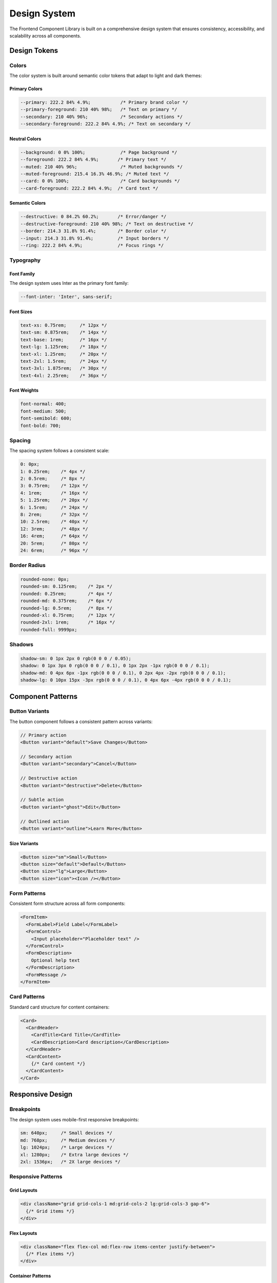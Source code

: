 Design System
=============

The Frontend Component Library is built on a comprehensive design system that ensures consistency, accessibility, and scalability across all components.

Design Tokens
-------------

Colors
~~~~~~

The color system is built around semantic color tokens that adapt to light and dark themes:

Primary Colors
^^^^^^^^^^^^^^

.. code-block:: css

   --primary: 222.2 84% 4.9%;           /* Primary brand color */
   --primary-foreground: 210 40% 98%;   /* Text on primary */
   --secondary: 210 40% 96%;            /* Secondary actions */
   --secondary-foreground: 222.2 84% 4.9%; /* Text on secondary */

Neutral Colors
^^^^^^^^^^^^^^

.. code-block:: css

   --background: 0 0% 100%;             /* Page background */
   --foreground: 222.2 84% 4.9%;       /* Primary text */
   --muted: 210 40% 96%;                /* Muted backgrounds */
   --muted-foreground: 215.4 16.3% 46.9%; /* Muted text */
   --card: 0 0% 100%;                   /* Card backgrounds */
   --card-foreground: 222.2 84% 4.9%;  /* Card text */

Semantic Colors
^^^^^^^^^^^^^^^

.. code-block:: css

   --destructive: 0 84.2% 60.2%;       /* Error/danger */
   --destructive-foreground: 210 40% 98%; /* Text on destructive */
   --border: 214.3 31.8% 91.4%;        /* Border color */
   --input: 214.3 31.8% 91.4%;         /* Input borders */
   --ring: 222.2 84% 4.9%;             /* Focus rings */

Typography
~~~~~~~~~~

Font Family
^^^^^^^^^^^

The design system uses Inter as the primary font family:

.. code-block:: css

   --font-inter: 'Inter', sans-serif;

Font Sizes
^^^^^^^^^^^

.. code-block:: css

   text-xs: 0.75rem;     /* 12px */
   text-sm: 0.875rem;    /* 14px */
   text-base: 1rem;      /* 16px */
   text-lg: 1.125rem;    /* 18px */
   text-xl: 1.25rem;     /* 20px */
   text-2xl: 1.5rem;     /* 24px */
   text-3xl: 1.875rem;   /* 30px */
   text-4xl: 2.25rem;    /* 36px */

Font Weights
^^^^^^^^^^^^

.. code-block:: css

   font-normal: 400;
   font-medium: 500;
   font-semibold: 600;
   font-bold: 700;

Spacing
~~~~~~~

The spacing system follows a consistent scale:

.. code-block:: css

   0: 0px;
   1: 0.25rem;    /* 4px */
   2: 0.5rem;     /* 8px */
   3: 0.75rem;    /* 12px */
   4: 1rem;       /* 16px */
   5: 1.25rem;    /* 20px */
   6: 1.5rem;     /* 24px */
   8: 2rem;       /* 32px */
   10: 2.5rem;    /* 40px */
   12: 3rem;      /* 48px */
   16: 4rem;      /* 64px */
   20: 5rem;      /* 80px */
   24: 6rem;      /* 96px */

Border Radius
~~~~~~~~~~~~~

.. code-block:: css

   rounded-none: 0px;
   rounded-sm: 0.125rem;    /* 2px */
   rounded: 0.25rem;        /* 4px */
   rounded-md: 0.375rem;    /* 6px */
   rounded-lg: 0.5rem;      /* 8px */
   rounded-xl: 0.75rem;     /* 12px */
   rounded-2xl: 1rem;       /* 16px */
   rounded-full: 9999px;

Shadows
~~~~~~~

.. code-block:: css

   shadow-sm: 0 1px 2px 0 rgb(0 0 0 / 0.05);
   shadow: 0 1px 3px 0 rgb(0 0 0 / 0.1), 0 1px 2px -1px rgb(0 0 0 / 0.1);
   shadow-md: 0 4px 6px -1px rgb(0 0 0 / 0.1), 0 2px 4px -2px rgb(0 0 0 / 0.1);
   shadow-lg: 0 10px 15px -3px rgb(0 0 0 / 0.1), 0 4px 6px -4px rgb(0 0 0 / 0.1);

Component Patterns
------------------

Button Variants
~~~~~~~~~~~~~~~

The button component follows a consistent pattern across variants:

.. code-block:: typescript

   // Primary action
   <Button variant="default">Save Changes</Button>

   // Secondary action
   <Button variant="secondary">Cancel</Button>

   // Destructive action
   <Button variant="destructive">Delete</Button>

   // Subtle action
   <Button variant="ghost">Edit</Button>

   // Outlined action
   <Button variant="outline">Learn More</Button>

Size Variants
^^^^^^^^^^^^^

.. code-block:: typescript

   <Button size="sm">Small</Button>
   <Button size="default">Default</Button>
   <Button size="lg">Large</Button>
   <Button size="icon"><Icon /></Button>

Form Patterns
~~~~~~~~~~~~~

Consistent form structure across all form components:

.. code-block:: typescript

   <FormItem>
     <FormLabel>Field Label</FormLabel>
     <FormControl>
       <Input placeholder="Placeholder text" />
     </FormControl>
     <FormDescription>
       Optional help text
     </FormDescription>
     <FormMessage />
   </FormItem>

Card Patterns
~~~~~~~~~~~~~

Standard card structure for content containers:

.. code-block:: typescript

   <Card>
     <CardHeader>
       <CardTitle>Card Title</CardTitle>
       <CardDescription>Card description</CardDescription>
     </CardHeader>
     <CardContent>
       {/* Card content */}
     </CardContent>
   </Card>

Responsive Design
-----------------

Breakpoints
~~~~~~~~~~~

The design system uses mobile-first responsive breakpoints:

.. code-block:: css

   sm: 640px;     /* Small devices */
   md: 768px;     /* Medium devices */
   lg: 1024px;    /* Large devices */
   xl: 1280px;    /* Extra large devices */
   2xl: 1536px;   /* 2X large devices */

Responsive Patterns
~~~~~~~~~~~~~~~~~~~

Grid Layouts
^^^^^^^^^^^^

.. code-block:: typescript

   <div className="grid grid-cols-1 md:grid-cols-2 lg:grid-cols-3 gap-6">
     {/* Grid items */}
   </div>

Flex Layouts
^^^^^^^^^^^^

.. code-block:: typescript

   <div className="flex flex-col md:flex-row items-center justify-between">
     {/* Flex items */}
   </div>

Container Patterns
^^^^^^^^^^^^^^^^^^

.. code-block:: typescript

   <div className="container mx-auto px-4 py-8">
     {/* Content */}
   </div>

Accessibility Guidelines
------------------------

Color Contrast
~~~~~~~~~~~~~~

All color combinations meet WCAG 2.1 AA standards:

* **Normal text**: Minimum 4.5:1 contrast ratio
* **Large text**: Minimum 3:1 contrast ratio
* **UI components**: Minimum 3:1 contrast ratio

Focus Management
~~~~~~~~~~~~~~~~

Consistent focus indicators across all interactive elements:

.. code-block:: css

   focus:outline-none focus:ring-2 focus:ring-ring focus:ring-offset-2

Semantic HTML
~~~~~~~~~~~~~

All components use proper semantic HTML elements:

* Buttons use ``<button>`` elements
* Links use ``<a>`` elements
* Form controls use appropriate input types
* Headings follow hierarchical order

ARIA Attributes
~~~~~~~~~~~~~~~

Components include appropriate ARIA attributes:

* ``aria-label`` for accessible names
* ``aria-describedby`` for descriptions
* ``aria-expanded`` for collapsible content
* ``role`` attributes where needed

Animation and Transitions
-------------------------

Motion Principles
~~~~~~~~~~~~~~~~~

* **Purposeful**: Animations serve a functional purpose
* **Responsive**: Respect user preferences for reduced motion
* **Consistent**: Use consistent timing and easing
* **Subtle**: Avoid distracting or excessive motion

Transition Classes
~~~~~~~~~~~~~~~~~~

.. code-block:: css

   transition-colors: color, background-color, border-color;
   transition-all: all properties;
   duration-150: 150ms;
   duration-200: 200ms;
   duration-300: 300ms;
   ease-in-out: cubic-bezier(0.4, 0, 0.2, 1);

Component States
~~~~~~~~~~~~~~~~

.. code-block:: typescript

   // Hover states
   hover:bg-accent hover:text-accent-foreground

   // Focus states
   focus:outline-none focus:ring-2 focus:ring-ring

   // Active states
   active:scale-95

   // Disabled states
   disabled:pointer-events-none disabled:opacity-50

Dark Mode Support
-----------------

Theme Variables
~~~~~~~~~~~~~~~

Dark mode is implemented using CSS custom properties:

.. code-block:: css

   .dark {
     --background: 222.2 84% 4.9%;
     --foreground: 210 40% 98%;
     --primary: 210 40% 98%;
     --primary-foreground: 222.2 84% 4.9%;
     /* ... other dark mode variables */
   }

Theme Toggle
~~~~~~~~~~~~

The theme system supports three modes:

* **Light**: Explicit light theme
* **Dark**: Explicit dark theme  
* **System**: Follows system preference

Implementation
^^^^^^^^^^^^^^

.. code-block:: typescript

   import { ThemeProvider } from '@/components/ui/theme-provider';

   <ThemeProvider
     attribute="class"
     defaultTheme="system"
     enableSystem
   >
     <App />
   </ThemeProvider>

Internationalization Design
---------------------------

Text Expansion
~~~~~~~~~~~~~~

Components accommodate text expansion across languages:

* **German**: Up to 30% longer than English
* **Romance languages**: 15-20% longer
* **Asian languages**: Often shorter but may need more vertical space

Number Formatting
~~~~~~~~~~~~~~~~~

Components respect locale-specific number formatting:

.. code-block:: typescript

   // English: 1,234.56
   // German: 1.234,56
   // Swiss: 1'234.56

Date Formatting
~~~~~~~~~~~~~~~

Date formats adapt to locale conventions:

.. code-block:: typescript

   // US: MM/DD/YYYY
   // UK: DD/MM/YYYY
   // ISO: YYYY-MM-DD

Currency Formatting
~~~~~~~~~~~~~~~~~~~

Currency displays follow local conventions:

.. code-block:: typescript

   // USD: $1,234.56
   // EUR: €1.234,56
   // GBP: £1,234.56

Design System Evolution
-----------------------

Versioning
~~~~~~~~~~

The design system follows semantic versioning:

* **Major**: Breaking changes to design tokens
* **Minor**: New tokens or components
* **Patch**: Bug fixes and refinements

Documentation
~~~~~~~~~~~~~

All design decisions are documented with:

* **Rationale**: Why the decision was made
* **Usage guidelines**: How to apply correctly
* **Examples**: Practical implementation
* **Accessibility notes**: A11y considerations

Governance
~~~~~~~~~~

Design system changes follow a review process:

1. **Proposal**: Document the change and rationale
2. **Review**: Team review for consistency and impact
3. **Implementation**: Update tokens and components
4. **Documentation**: Update guides and examples
5. **Migration**: Provide migration path if needed
